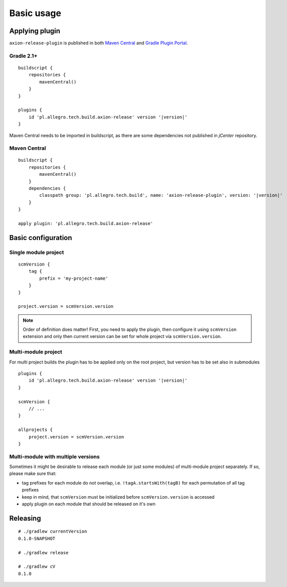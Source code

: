 Basic usage
===========

Applying plugin
---------------

``axion-release-plugin`` is published in both 
`Maven Central <http://search.maven.org/#search%7Cga%7C1%7Ca%3A%22axion-release-plugin%22>`_ and
`Gradle Plugin Portal <http://plugins.gradle.org/plugin/pl.allegro.tech.build.axion-release>`_.

Gradle 2.1+
^^^^^^^^^^^

.. parsed-literal::

    buildscript {
        repositories {
            mavenCentral()
        }
    }

    plugins {
        id 'pl.allegro.tech.build.axion-release' version '|version|'
    }

Maven Central needs to be imported in buildscript, as there are some dependencies not published in *jCenter* repository.

Maven Central
^^^^^^^^^^^^^

.. parsed-literal::

    buildscript {
        repositories {
            mavenCentral()
        }
        dependencies {
            classpath group: 'pl.allegro.tech.build', name: 'axion-release-plugin', version: '|version|'
        }
    }

    apply plugin: 'pl.allegro.tech.build.axion-release'


Basic configuration
-------------------

Single module project
^^^^^^^^^^^^^^^^^^^^^

::

    scmVersion {
        tag {
            prefix = 'my-project-name'
        }
    }

    project.version = scmVersion.version

.. note::
    Order of definition does matter! First, you need to apply the plugin, then configure it using ``scmVersion`` extension
    and only then current version can be set for whole project via ``scmVersion.version``.

Multi-module project
^^^^^^^^^^^^^^^^^^^^

For multi project builds the plugin has to be applied only on the root project, but version has to be set also in submodules

.. parsed-literal::

    plugins {
        id 'pl.allegro.tech.build.axion-release' version '|version|'
    }

    scmVersion {
        // ...
    }

    allprojects {
        project.version = scmVersion.version
    }

Multi-module with multiple versions
^^^^^^^^^^^^^^^^^^^^^^^^^^^^^^^^^^^

Sometimes it might be desirable to release each module (or just some modules) of multi-module project separately.
If so, please make sure that:

* tag prefixes for each module do not overlap, i.e. ``!tagA.startsWith(tagB)`` for each permutation of all tag prefixes
* keep in mind, that ``scmVersion`` must be initialized before ``scmVersion.version`` is accessed
* apply plugin on each module that should be released on it's own

Releasing
---------

::

    # ./gradlew currentVersion
    0.1.0-SNAPSHOT

    # ./gradlew release
    
    # ./gradlew cV
    0.1.0
